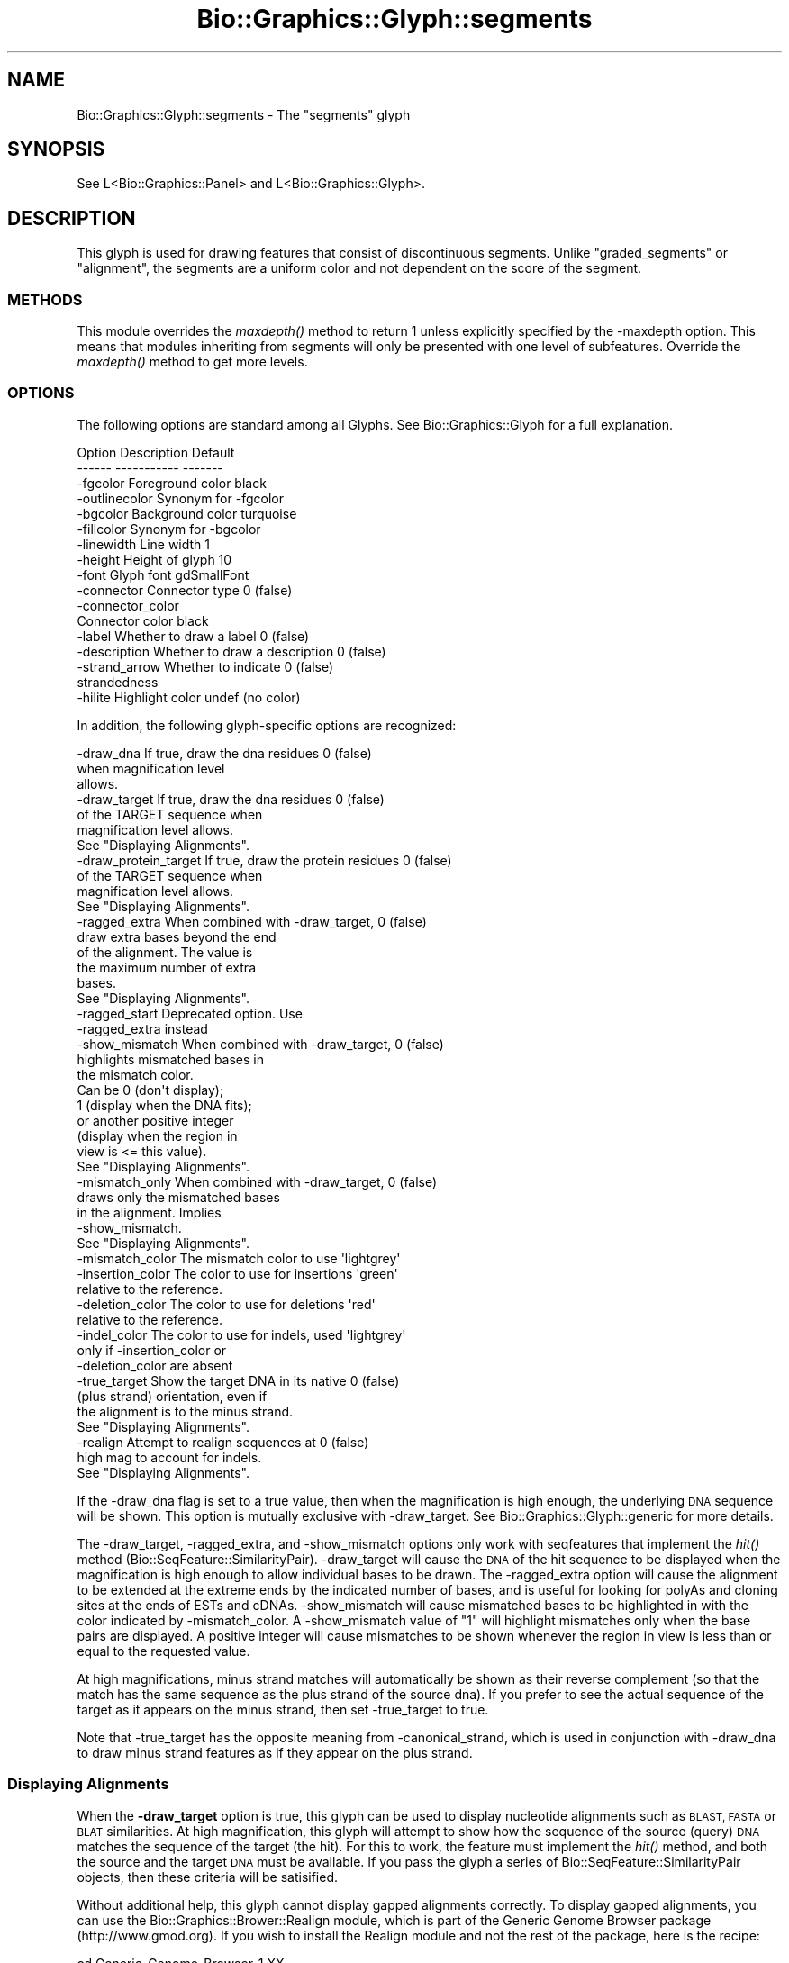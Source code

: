 .\" Automatically generated by Pod::Man 2.27 (Pod::Simple 3.28)
.\"
.\" Standard preamble:
.\" ========================================================================
.de Sp \" Vertical space (when we can't use .PP)
.if t .sp .5v
.if n .sp
..
.de Vb \" Begin verbatim text
.ft CW
.nf
.ne \\$1
..
.de Ve \" End verbatim text
.ft R
.fi
..
.\" Set up some character translations and predefined strings.  \*(-- will
.\" give an unbreakable dash, \*(PI will give pi, \*(L" will give a left
.\" double quote, and \*(R" will give a right double quote.  \*(C+ will
.\" give a nicer C++.  Capital omega is used to do unbreakable dashes and
.\" therefore won't be available.  \*(C` and \*(C' expand to `' in nroff,
.\" nothing in troff, for use with C<>.
.tr \(*W-
.ds C+ C\v'-.1v'\h'-1p'\s-2+\h'-1p'+\s0\v'.1v'\h'-1p'
.ie n \{\
.    ds -- \(*W-
.    ds PI pi
.    if (\n(.H=4u)&(1m=24u) .ds -- \(*W\h'-12u'\(*W\h'-12u'-\" diablo 10 pitch
.    if (\n(.H=4u)&(1m=20u) .ds -- \(*W\h'-12u'\(*W\h'-8u'-\"  diablo 12 pitch
.    ds L" ""
.    ds R" ""
.    ds C` ""
.    ds C' ""
'br\}
.el\{\
.    ds -- \|\(em\|
.    ds PI \(*p
.    ds L" ``
.    ds R" ''
.    ds C`
.    ds C'
'br\}
.\"
.\" Escape single quotes in literal strings from groff's Unicode transform.
.ie \n(.g .ds Aq \(aq
.el       .ds Aq '
.\"
.\" If the F register is turned on, we'll generate index entries on stderr for
.\" titles (.TH), headers (.SH), subsections (.SS), items (.Ip), and index
.\" entries marked with X<> in POD.  Of course, you'll have to process the
.\" output yourself in some meaningful fashion.
.\"
.\" Avoid warning from groff about undefined register 'F'.
.de IX
..
.nr rF 0
.if \n(.g .if rF .nr rF 1
.if (\n(rF:(\n(.g==0)) \{
.    if \nF \{
.        de IX
.        tm Index:\\$1\t\\n%\t"\\$2"
..
.        if !\nF==2 \{
.            nr % 0
.            nr F 2
.        \}
.    \}
.\}
.rr rF
.\"
.\" Accent mark definitions (@(#)ms.acc 1.5 88/02/08 SMI; from UCB 4.2).
.\" Fear.  Run.  Save yourself.  No user-serviceable parts.
.    \" fudge factors for nroff and troff
.if n \{\
.    ds #H 0
.    ds #V .8m
.    ds #F .3m
.    ds #[ \f1
.    ds #] \fP
.\}
.if t \{\
.    ds #H ((1u-(\\\\n(.fu%2u))*.13m)
.    ds #V .6m
.    ds #F 0
.    ds #[ \&
.    ds #] \&
.\}
.    \" simple accents for nroff and troff
.if n \{\
.    ds ' \&
.    ds ` \&
.    ds ^ \&
.    ds , \&
.    ds ~ ~
.    ds /
.\}
.if t \{\
.    ds ' \\k:\h'-(\\n(.wu*8/10-\*(#H)'\'\h"|\\n:u"
.    ds ` \\k:\h'-(\\n(.wu*8/10-\*(#H)'\`\h'|\\n:u'
.    ds ^ \\k:\h'-(\\n(.wu*10/11-\*(#H)'^\h'|\\n:u'
.    ds , \\k:\h'-(\\n(.wu*8/10)',\h'|\\n:u'
.    ds ~ \\k:\h'-(\\n(.wu-\*(#H-.1m)'~\h'|\\n:u'
.    ds / \\k:\h'-(\\n(.wu*8/10-\*(#H)'\z\(sl\h'|\\n:u'
.\}
.    \" troff and (daisy-wheel) nroff accents
.ds : \\k:\h'-(\\n(.wu*8/10-\*(#H+.1m+\*(#F)'\v'-\*(#V'\z.\h'.2m+\*(#F'.\h'|\\n:u'\v'\*(#V'
.ds 8 \h'\*(#H'\(*b\h'-\*(#H'
.ds o \\k:\h'-(\\n(.wu+\w'\(de'u-\*(#H)/2u'\v'-.3n'\*(#[\z\(de\v'.3n'\h'|\\n:u'\*(#]
.ds d- \h'\*(#H'\(pd\h'-\w'~'u'\v'-.25m'\f2\(hy\fP\v'.25m'\h'-\*(#H'
.ds D- D\\k:\h'-\w'D'u'\v'-.11m'\z\(hy\v'.11m'\h'|\\n:u'
.ds th \*(#[\v'.3m'\s+1I\s-1\v'-.3m'\h'-(\w'I'u*2/3)'\s-1o\s+1\*(#]
.ds Th \*(#[\s+2I\s-2\h'-\w'I'u*3/5'\v'-.3m'o\v'.3m'\*(#]
.ds ae a\h'-(\w'a'u*4/10)'e
.ds Ae A\h'-(\w'A'u*4/10)'E
.    \" corrections for vroff
.if v .ds ~ \\k:\h'-(\\n(.wu*9/10-\*(#H)'\s-2\u~\d\s+2\h'|\\n:u'
.if v .ds ^ \\k:\h'-(\\n(.wu*10/11-\*(#H)'\v'-.4m'^\v'.4m'\h'|\\n:u'
.    \" for low resolution devices (crt and lpr)
.if \n(.H>23 .if \n(.V>19 \
\{\
.    ds : e
.    ds 8 ss
.    ds o a
.    ds d- d\h'-1'\(ga
.    ds D- D\h'-1'\(hy
.    ds th \o'bp'
.    ds Th \o'LP'
.    ds ae ae
.    ds Ae AE
.\}
.rm #[ #] #H #V #F C
.\" ========================================================================
.\"
.IX Title "Bio::Graphics::Glyph::segments 3"
.TH Bio::Graphics::Glyph::segments 3 "2013-07-25" "perl v5.14.4" "User Contributed Perl Documentation"
.\" For nroff, turn off justification.  Always turn off hyphenation; it makes
.\" way too many mistakes in technical documents.
.if n .ad l
.nh
.SH "NAME"
Bio::Graphics::Glyph::segments \- The "segments" glyph
.SH "SYNOPSIS"
.IX Header "SYNOPSIS"
.Vb 1
\&  See L<Bio::Graphics::Panel> and L<Bio::Graphics::Glyph>.
.Ve
.SH "DESCRIPTION"
.IX Header "DESCRIPTION"
This glyph is used for drawing features that consist of discontinuous
segments.  Unlike \*(L"graded_segments\*(R" or \*(L"alignment\*(R", the segments are a
uniform color and not dependent on the score of the segment.
.SS "\s-1METHODS\s0"
.IX Subsection "METHODS"
This module overrides the \fImaxdepth()\fR method to return 1 unless
explicitly specified by the \-maxdepth option. This means that modules
inheriting from segments will only be presented with one level of
subfeatures. Override the \fImaxdepth()\fR method to get more levels.
.SS "\s-1OPTIONS\s0"
.IX Subsection "OPTIONS"
The following options are standard among all Glyphs.  See
Bio::Graphics::Glyph for a full explanation.
.PP
.Vb 2
\&  Option      Description                      Default
\&  \-\-\-\-\-\-      \-\-\-\-\-\-\-\-\-\-\-                      \-\-\-\-\-\-\-
\&
\&  \-fgcolor      Foreground color               black
\&
\&  \-outlinecolor Synonym for \-fgcolor
\&
\&  \-bgcolor      Background color               turquoise
\&
\&  \-fillcolor    Synonym for \-bgcolor
\&
\&  \-linewidth    Line width                     1
\&
\&  \-height       Height of glyph                10
\&
\&  \-font         Glyph font                     gdSmallFont
\&
\&  \-connector    Connector type                 0 (false)
\&
\&  \-connector_color
\&                Connector color                black
\&
\&  \-label        Whether to draw a label        0 (false)
\&
\&  \-description  Whether to draw a description  0 (false)
\&
\&  \-strand_arrow Whether to indicate            0 (false)
\&                 strandedness
\&
\&  \-hilite       Highlight color                undef (no color)
.Ve
.PP
In addition, the following glyph-specific options are recognized:
.PP
.Vb 3
\&  \-draw_dna     If true, draw the dna residues        0 (false)
\&                 when magnification level
\&                 allows.
\&
\&  \-draw_target  If true, draw the dna residues        0 (false)
\&                 of the TARGET sequence when
\&                 magnification level allows.
\&                 See "Displaying Alignments".
\&
\&  \-draw_protein_target  If true, draw the protein residues        0 (false)
\&                 of the TARGET sequence when
\&                 magnification level allows.
\&                 See "Displaying Alignments".
\&
\&  \-ragged_extra When combined with \-draw_target,      0 (false)
\&                draw extra bases beyond the end
\&                of the alignment. The value is
\&                the maximum number of extra
\&                bases.
\&                See "Displaying Alignments".
\&
\&  \-ragged_start  Deprecated option.  Use
\&                 \-ragged_extra instead
\&
\&  \-show_mismatch When combined with \-draw_target,     0 (false)
\&                 highlights mismatched bases in
\&                 the mismatch color.  
\&                 Can be 0 (don\*(Aqt display);
\&                 1 (display when the DNA fits);
\&                 or another positive integer
\&                 (display when the region in
\&                 view is <= this value).
\&                 See "Displaying Alignments".
\&
\&  \-mismatch_only When combined with \-draw_target,     0 (false)
\&                 draws only the mismatched bases
\&                 in the alignment. Implies
\&                 \-show_mismatch.
\&                 See "Displaying Alignments".
\&
\&  \-mismatch_color The mismatch color to use           \*(Aqlightgrey\*(Aq
\&
\&  \-insertion_color The color to use for insertions    \*(Aqgreen\*(Aq
\&                   relative to the reference.          
\&
\&  \-deletion_color The color to use for deletions      \*(Aqred\*(Aq
\&                  relative to the reference.
\&
\&  \-indel_color   The color to use for indels, used   \*(Aqlightgrey\*(Aq
\&                 only if \-insertion_color or
\&                 \-deletion_color are absent
\&
\&  \-true_target   Show the target DNA in its native    0 (false)
\&                 (plus strand) orientation, even if
\&                 the alignment is to the minus strand.
\&                 See "Displaying Alignments".
\&
\&  \-realign       Attempt to realign sequences at      0 (false)
\&                 high mag to account for indels.
\&                 See "Displaying Alignments".
.Ve
.PP
If the \-draw_dna flag is set to a true value, then when the
magnification is high enough, the underlying \s-1DNA\s0 sequence will be
shown.  This option is mutually exclusive with \-draw_target. See
Bio::Graphics::Glyph::generic for more details.
.PP
The \-draw_target, \-ragged_extra, and \-show_mismatch options only work
with seqfeatures that implement the \fIhit()\fR method
(Bio::SeqFeature::SimilarityPair). \-draw_target will cause the \s-1DNA\s0 of
the hit sequence to be displayed when the magnification is high enough
to allow individual bases to be drawn. The \-ragged_extra option will
cause the alignment to be extended at the extreme ends by the
indicated number of bases, and is useful for looking for polyAs and
cloning sites at the ends of ESTs and cDNAs. \-show_mismatch will cause
mismatched bases to be highlighted in with the color indicated by
\&\-mismatch_color. A \-show_mismatch value of \*(L"1\*(R" will highlight mismatches
only when the base pairs are displayed. A positive integer will cause
mismatches to be shown whenever the region in view is less than or equal
to the requested value.
.PP
At high magnifications, minus strand matches will automatically be
shown as their reverse complement (so that the match has the same
sequence as the plus strand of the source dna).  If you prefer to see
the actual sequence of the target as it appears on the minus strand,
then set \-true_target to true.
.PP
Note that \-true_target has the opposite meaning from
\&\-canonical_strand, which is used in conjunction with \-draw_dna to draw
minus strand features as if they appear on the plus strand.
.SS "Displaying Alignments"
.IX Subsection "Displaying Alignments"
When the \fB\-draw_target\fR option is true, this glyph can be used to
display nucleotide alignments such as \s-1BLAST, FASTA\s0 or \s-1BLAT\s0
similarities.  At high magnification, this glyph will attempt to show
how the sequence of the source (query) \s-1DNA\s0 matches the sequence of the
target (the hit).  For this to work, the feature must implement the
\&\fIhit()\fR method, and both the source and the target \s-1DNA\s0 must be
available.  If you pass the glyph a series of
Bio::SeqFeature::SimilarityPair objects, then these criteria will be
satisified.
.PP
Without additional help, this glyph cannot display gapped alignments
correctly.  To display gapped alignments, you can use the
Bio::Graphics::Brower::Realign module, which is part of the Generic
Genome Browser package (http://www.gmod.org).  If you wish to install
the Realign module and not the rest of the package, here is the
recipe:
.PP
.Vb 4
\&  cd Generic\-Genome\-Browser\-1.XX
\&  perl Makefile.PL DO_XS=1
\&  make
\&  make install_site
.Ve
.PP
If possible, build the gbrowse package with the DO_XS=1 option.  This
compiles a C\-based \s-1DP\s0 algorithm that both gbrowse and gbrowse_details
will use if they can.  If \s-1DO_XS\s0 is not set, then the scripts will use
a Perl-based version of the algorithm that is 10\-100 times slower.
.PP
The display of alignments can be tweaked using the \-ragged_extra,
\&\-show_mismatch, \-true_target, and \-realign options.  See the options
section for further details.
.PP
There is also a \fB\-draw_protein_target\fR option, which is designed for
protein to nucleotide alignments. It draws the target sequence every
third base pair and is supposed to align correctly with the forward
and reverse translation glyphs. This option is experimental at the
moment, and may not work correctly, to use with care.
.SH "BUGS"
.IX Header "BUGS"
Please report them.
.SH "SEE ALSO"
.IX Header "SEE ALSO"
Bio::Graphics::Panel,
Bio::Graphics::Glyph,
Bio::Graphics::Glyph::arrow,
Bio::Graphics::Glyph::cds,
Bio::Graphics::Glyph::crossbox,
Bio::Graphics::Glyph::diamond,
Bio::Graphics::Glyph::dna,
Bio::Graphics::Glyph::dot,
Bio::Graphics::Glyph::ellipse,
Bio::Graphics::Glyph::extending_arrow,
Bio::Graphics::Glyph::generic,
Bio::Graphics::Glyph::graded_segments,
Bio::Graphics::Glyph::heterogeneous_segments,
Bio::Graphics::Glyph::line,
Bio::Graphics::Glyph::pinsertion,
Bio::Graphics::Glyph::primers,
Bio::Graphics::Glyph::rndrect,
Bio::Graphics::Glyph::segments,
Bio::Graphics::Glyph::ruler_arrow,
Bio::Graphics::Glyph::toomany,
Bio::Graphics::Glyph::transcript,
Bio::Graphics::Glyph::transcript2,
Bio::Graphics::Glyph::translation,
Bio::Graphics::Glyph::triangle,
Bio::DB::GFF,
Bio::SeqI,
Bio::SeqFeatureI,
Bio::Das,
\&\s-1GD\s0
.SH "AUTHOR"
.IX Header "AUTHOR"
Lincoln Stein <lstein@cshl.org>
.PP
Copyright (c) 2001 Cold Spring Harbor Laboratory
.PP
This library is free software; you can redistribute it and/or modify
it under the same terms as Perl itself.  See \s-1DISCLAIMER\s0.txt for
disclaimers of warranty.
